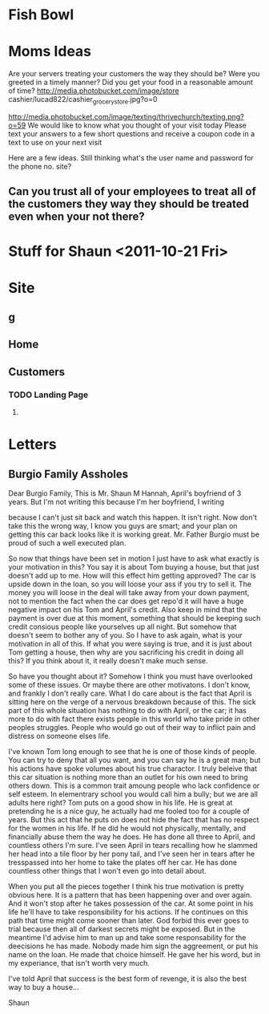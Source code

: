  #+STARTUP: overview
 #+TAGS: OFFICE(o) COMPUTER(c) HOME(h) PROJECT(p) READING(r) DVD(d) 
 #+STARTUP: hidestars
* Fish Bowl
** 
* Moms Ideas
Are your servers treating your customers the way they should be?
Were you greeted in a timely manner?
Did you get your food in a reasonable amount of time?
http://media.photobucket.com/image/store cashier/lucad822/cashier_grocery_store.jpg?o=0


http://media.photobucket.com/image/texting/thrivechurch/texting.png?o=59
We would like to know what you thought of your visit today
Please text your answers to a few short questions and receive a coupon code in a text to use on your next visit

Here are a few ideas.  Still thinking
what's the user name and password for the phone no. site?
**  Can you trust all of your employees to treat all of the customers they way they should be treated even when your not there?

* Stuff for Shaun <2011-10-21 Fri>
* Site
** g
** Home
** Customers
*** TODO Landing Page
**** 
* Letters
** Burgio Family Assholes
Dear Burgio Family, 
This is Mr. Shaun M Hannah, April's boyfriend of 3
years. But I'm not writing this because I'm her boyfriend, I writing

because I can't just sit back and watch this happen. It isn't right. 
Now don't take this the wrong way, I know you guys are smart; and your
plan on getting this car back looks like it is working great. Mr. Father
Burgio must be proud of such a well executed plan. 

So now that things have been set in motion I just have to ask what
exactly is your motivation in this? You say it is about Tom buying a
house, but that just doesn't add up to me. How will this effect him
getting approved? The car is upside down in the loan, so you will
loose your ass if you try to sell it. The money you will loose in the
deal will take away from your down payment, not to mention the fact
when the car does get repo'd it will have a huge negative impact on his Tom and
April's credit. Also keep in mind that the payment is over due at this
moment, something that should be keeping such credit consious people
like yourselves up all night. But somehow that doesn't seem to bother
any of you. So I have to ask again, what is your motivation in all of
this. If what you were saying is true, and it is just about Tom
getting a house, then why are you sacrificing his credit in doing all
this? If you think about it, it really doesn't make much sense. 

So have you thought about it? Somehow I think you must have overlooked
some of these issues. Or maybe there are other motivatons. I don't
know, and frankly I don't really care. What I do care about is the
fact that April is sitting here on the verge of a nervous breakdown
because of this. The sick part of this whole situation has nothing to
do with April, or the car; it has more to do with fact there exists
people in this world who take pride in other peoples struggles. People
who would go out of their way to inflict pain and distress on someone
elses life. 

I've known Tom long enough to see that he is one of those kinds of
people. You can try to deny that all you want, and you can say he is a
great man; but his actions have spoke volumes about his true
charactor. I truly beleive that this car situation is nothing more
than an outlet for his own need to bring others down. This is a common
trait amoung people who lack confidence or self esteem. In elementrary
school you would call him a bully; but we are all adults here right? Tom
puts on a good show in his life. He is great at pretending he is a nice
guy, he actually had me fooled too for a couple of years. But this act
that he puts on does not hide the fact that has no respect for the
women in his life. If he did he would not physically, mentally, and
financially abuse them the way he does. He has done all three to
April, and countless others I'm sure. I've seen April in tears
recalling how he slammed her head into a tile floor by her pony tail,
and I've seen her in tears after he tresspassed into her home to
take the plates off her car. He has done countless other things that I
won't even go into detail about.

When you put all the pieces together I think his true motivation is
pretty obvious here. It is a pattern that has been happening over and
over again. And it won't stop after he takes possession of the
car. At some point in his life he'll have to take responsibility for
his actions. If he continues on this path that time might come sooner
than later. God forbid this ever goes to trial because then all of
darkest secrets might be exposed. But in the meantime I'd advise him
to man up and take some responsability for the deecisions he has
made. Nobody made him sign the aggreement, or put his name on the
loan. He made that choice himself. He gave her his word, but in my
experiance, that isn't worth very much. 

I've told April that success is the best form of revenge, it is also the
best way to buy a house...

Shaun

